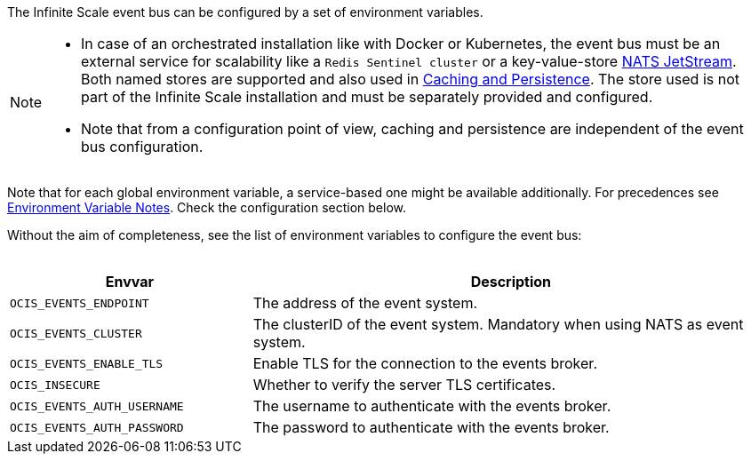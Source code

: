 ////
This partial contains the commonly used description for the event bus settings.
It is used as partial so when there is a change, we only need to do it in one place
////


The Infinite Scale event bus can be configured by a set of environment variables.

[NOTE]
====
* In case of an orchestrated installation like with Docker or Kubernetes, the event bus must be an external service for scalability like a `Redis Sentinel cluster` or a key-value-store https://docs.nats.io/nats-concepts/jetstream/key-value-store[NATS JetStream]. Both named stores are supported and also used in xref:deployment/services/caching.adoc[Caching and Persistence]. The store used is not part of the Infinite Scale installation and must be separately provided and configured.

* Note that from a configuration point of view, caching and persistence are independent of the event bus configuration.
====

Note that for each global environment variable, a service-based one might be available additionally. For precedences see xref:deployment/services/env-var-note.adoc[Environment Variable Notes]. Check the configuration section below. 

Without the aim of completeness, see the list of environment variables to configure the event bus:
{empty} +
{empty} +

[width=100%,cols="35%,75%",options=header]
|===
| Envvar
| Description

| `OCIS_EVENTS_ENDPOINT`
| The address of the event system.

| `OCIS_EVENTS_CLUSTER`
| The clusterID of the event system. Mandatory when using NATS as event system.

| `OCIS_EVENTS_ENABLE_TLS`
| Enable TLS for the connection to the events broker.

| `OCIS_INSECURE`
| Whether to verify the server TLS certificates.

| `OCIS_EVENTS_AUTH_USERNAME`
| The username to authenticate with the events broker. 

| `OCIS_EVENTS_AUTH_PASSWORD`
| The password to authenticate with the events broker.
|===


